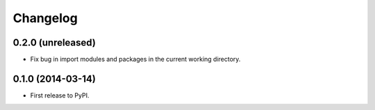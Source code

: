 *********
Changelog
*********

0.2.0 (unreleased)
------------------

- Fix bug in import modules and packages in the current working directory.

0.1.0 (2014-03-14)
------------------

- First release to PyPI.
